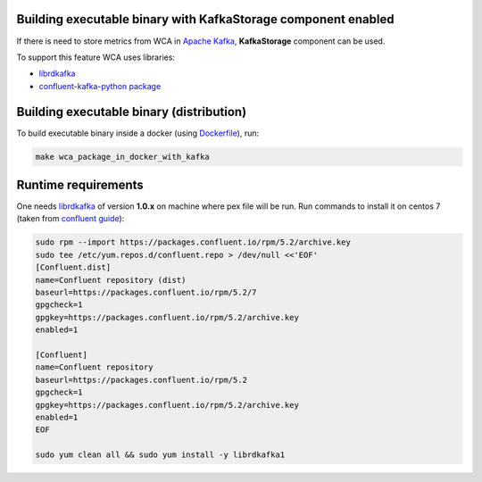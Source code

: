 Building executable binary with KafkaStorage component enabled
--------------------------------------------------------------

If there is need to store metrics from WCA in `Apache Kafka <https://kafka.apache.org>`_,
**KafkaStorage** component can be used. 

To support this feature WCA uses libraries: 

- `librdkafka <https://github.com/edenhill/librdkafka>`_
- `confluent-kafka-python package <https://github.com/confluentinc/confluent-kafka-python>`_


Building executable binary (distribution)
-----------------------------------------

To build executable binary inside a docker (using `Dockerfile <../Dockerfile.kafka>`_), run:

.. code:: shell

   make wca_package_in_docker_with_kafka

Runtime requirements
--------------------

One needs `librdkafka <https://github.com/edenhill/librdkafka>`_ of version **1.0.x**
on machine where pex file will be run.  Run commands to install it on centos 7
(taken from `confluent guide <https://docs.confluent.io/current/installation/installing_cp/rhel-centos.html>`_):

.. code:: shell

    sudo rpm --import https://packages.confluent.io/rpm/5.2/archive.key
    sudo tee /etc/yum.repos.d/confluent.repo > /dev/null <<'EOF'
    [Confluent.dist]
    name=Confluent repository (dist)
    baseurl=https://packages.confluent.io/rpm/5.2/7
    gpgcheck=1
    gpgkey=https://packages.confluent.io/rpm/5.2/archive.key
    enabled=1

    [Confluent]
    name=Confluent repository
    baseurl=https://packages.confluent.io/rpm/5.2
    gpgcheck=1
    gpgkey=https://packages.confluent.io/rpm/5.2/archive.key
    enabled=1
    EOF

    sudo yum clean all && sudo yum install -y librdkafka1
